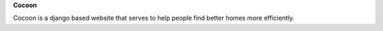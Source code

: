**Cocoon**

Cocoon is a django based website that serves to help people find better homes more efficiently.


